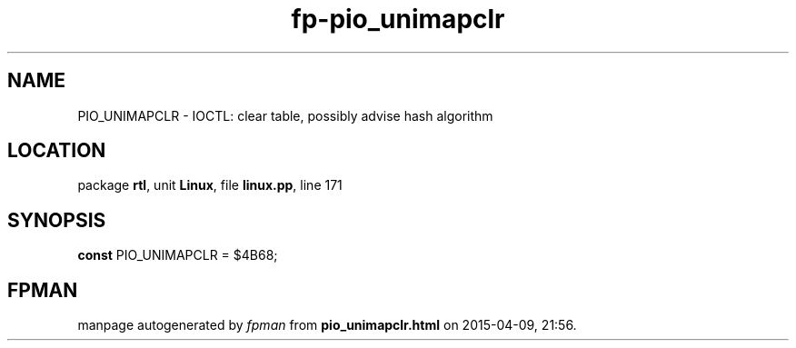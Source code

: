.\" file autogenerated by fpman
.TH "fp-pio_unimapclr" 3 "2014-03-14" "fpman" "Free Pascal Programmer's Manual"
.SH NAME
PIO_UNIMAPCLR - IOCTL: clear table, possibly advise hash algorithm
.SH LOCATION
package \fBrtl\fR, unit \fBLinux\fR, file \fBlinux.pp\fR, line 171
.SH SYNOPSIS
\fBconst\fR PIO_UNIMAPCLR = $4B68;

.SH FPMAN
manpage autogenerated by \fIfpman\fR from \fBpio_unimapclr.html\fR on 2015-04-09, 21:56.

